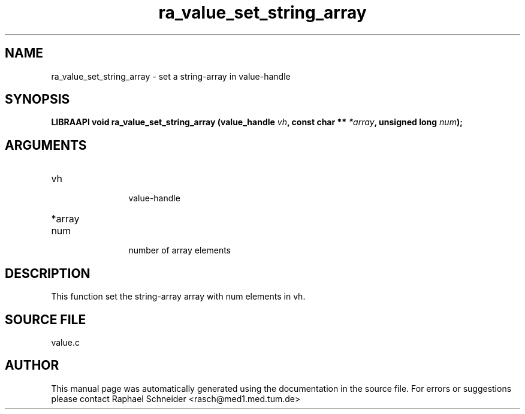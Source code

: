 .TH "ra_value_set_string_array" 3 "February 2010" "libRASCH API (0.8.29)"
.SH NAME
ra_value_set_string_array \- set a string-array in value-handle
.SH SYNOPSIS
.B "LIBRAAPI void" ra_value_set_string_array
.BI "(value_handle " vh ","
.BI "const char ** " *array ","
.BI "unsigned long " num ");"
.SH ARGUMENTS
.IP "vh" 12
 value-handle
.IP "*array" 12
 
.IP "num" 12
 number of array elements
.SH "DESCRIPTION"
This function set the string-array array with num elements in vh. 
.SH "SOURCE FILE"
value.c
.SH AUTHOR
This manual page was automatically generated using the documentation in the source file. For errors or suggestions please contact Raphael Schneider <rasch@med1.med.tum.de>
